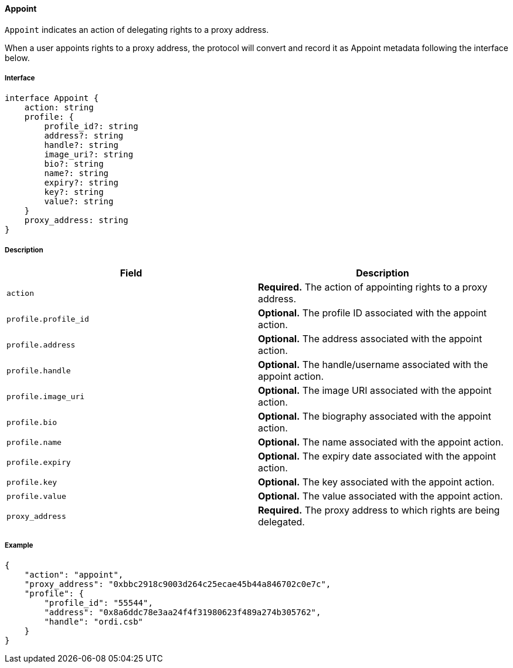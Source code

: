 ==== Appoint

`Appoint` indicates an action of delegating rights to a proxy address.

When a user appoints rights to a proxy address, the protocol will convert and record it as Appoint metadata following the interface below.

===== Interface

[,typescript]
----
interface Appoint {
    action: string
    profile: {
        profile_id?: string
        address?: string
        handle?: string
        image_uri?: string
        bio?: string
        name?: string
        expiry?: string
        key?: string
        value?: string
    }
    proxy_address: string
}
----

===== Description

|===
| Field              | Description

| `action`           | *Required.* The action of appointing rights to a proxy address.
| `profile.profile_id` | *Optional.* The profile ID associated with the appoint action.
| `profile.address`    | *Optional.* The address associated with the appoint action.
| `profile.handle`     | *Optional.* The handle/username associated with the appoint action.
| `profile.image_uri`  | *Optional.* The image URI associated with the appoint action.
| `profile.bio`        | *Optional.* The biography associated with the appoint action.
| `profile.name`       | *Optional.* The name associated with the appoint action.
| `profile.expiry`     | *Optional.* The expiry date associated with the appoint action.
| `profile.key`        | *Optional.* The key associated with the appoint action.
| `profile.value`      | *Optional.* The value associated with the appoint action.
| `proxy_address`     | *Required.* The proxy address to which rights are being delegated.
|===

===== Example

[,json]
----
{
    "action": "appoint",
    "proxy_address": "0xbbc2918c9003d264c25ecae45b44a846702c0e7c",
    "profile": {
        "profile_id": "55544",
        "address": "0x8a6ddc78e3aa24f4f31980623f489a274b305762",
        "handle": "ordi.csb"
    }
}
----